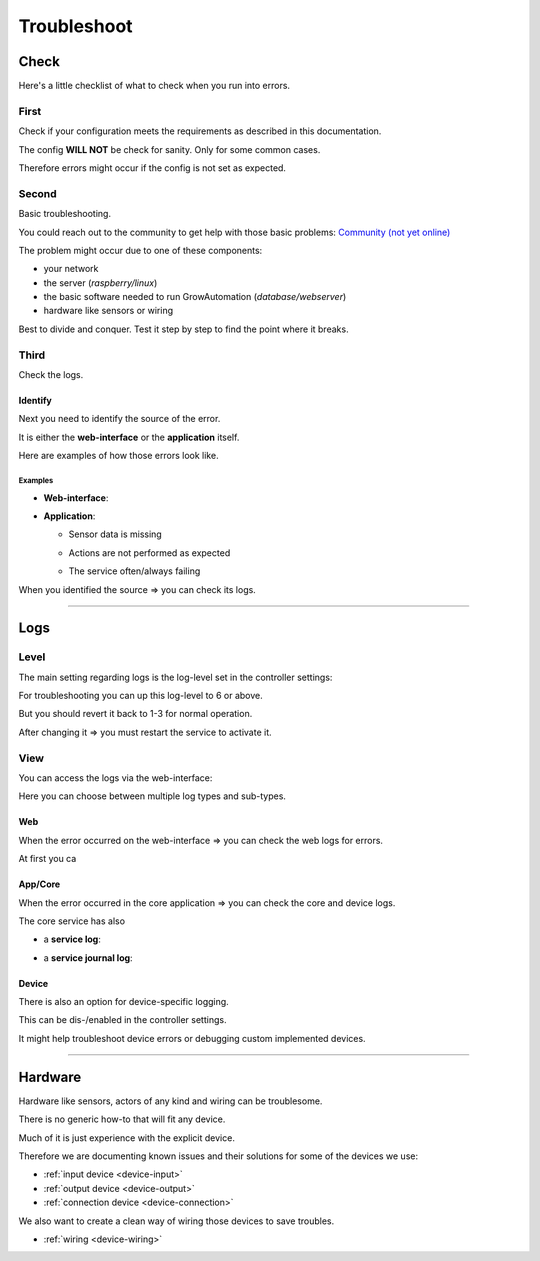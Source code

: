 .. _basic-troubleshoot:

.. |django_error_404| image:: ../_static/img/basic/troubleshoot/django_error_404.png
   :class: ga-img-basic ga-img-border
.. |django_error_500| image:: ../_static/img/basic/troubleshoot/django_error_500.png
   :class: ga-img-basic ga-img-border
.. |service_failed| image:: ../_static/img/basic/troubleshoot/service_failed.png
   :class: ga-img-basic ga-img-border
.. |service_restart| image:: ../_static/img/basic/troubleshoot/service_restart.png
   :class: ga-img-basic ga-img-border
.. |log_service| image:: ../_static/img/basic/troubleshoot/log_service.png
   :class: ga-img-basic ga-img-border
.. |log_service_journal| image:: ../_static/img/basic/troubleshoot/log_service_journal.png
   :class: ga-img-basic ga-img-border
.. |log_app| image:: ../_static/img/basic/troubleshoot/log_app.png
   :class: ga-img-basic ga-img-border
.. |log_web| image:: ../_static/img/basic/troubleshoot/log_web.png
   :class: ga-img-basic ga-img-border
.. |controller_loglevel| image:: ../_static/img/basic/troubleshoot/controller_loglevel.png
   :class: ga-img-basic ga-img-border
.. |system_controller| image:: ../_static/img/basic/troubleshoot/system_controller.png
   :class: ga-img-basic ga-img-border
.. |system_service| image:: ../_static/img/basic/troubleshoot/system_service.png
   :class: ga-img-basic ga-img-border
.. |system_log| image:: ../_static/img/basic/troubleshoot/system_log.png
   :class: ga-img-basic ga-img-border

============
Troubleshoot
============

Check
*****

Here's a little checklist of what to check when you run into errors.


First
=====

Check if your configuration meets the requirements as described in this documentation.

The config **WILL NOT** be check for sanity. Only for some common cases.

Therefore errors might occur if the config is not set as expected.

Second
======

Basic troubleshooting.

You could reach out to the community to get help with those basic problems: `Community (not yet online) <https://community.growautomation.eu/>`_

The problem might occur due to one of these components:

- your network
- the server (*raspberry/linux*)
- the basic software needed to run GrowAutomation (*database/webserver*)
- hardware like sensors or wiring

Best to divide and conquer. Test it step by step to find the point where it breaks.

Third
=====

Check the logs.

Identify
________

Next you need to identify the source of the error.

It is either the **web-interface** or the **application** itself.

Here are examples of how those errors look like.

Examples
^^^^^^^^

- **Web-interface**:

  |django_error_404|
  |django_error_500|

- **Application**:

  - Sensor data is missing
  - Actions are not performed as expected
  - The service often/always failing

    |service_failed|

When you identified the source => you can check its logs.

----

Logs
****

Level
=====

The main setting regarding logs is the log-level set in the controller settings:

|system_controller|

For troubleshooting you can up this log-level to 6 or above.

But you should revert it back to 1-3 for normal operation.

|controller_loglevel|

After changing it => you must restart the service to activate it.

|service_restart|

View
====

You can access the logs via the web-interface:

|system_log|

Here you can choose between multiple log types and sub-types.


Web
___

When the error occurred on the web-interface => you can check the web logs for errors.

|log_web|


At first you ca

App/Core
________

When the error occurred in the core application => you can check the core and device logs.

|log_app|

The core service has also

- a **service log**:

  |log_service|

- a **service journal log**:

  |log_service_journal|


Device
______

There is also an option for device-specific logging.

This can be dis-/enabled in the controller settings.

It might help troubleshoot device errors or debugging custom implemented devices.

----

Hardware
********

Hardware like sensors, actors of any kind and wiring can be troublesome.

There is no generic how-to that will fit any device.

Much of it is just experience with the explicit device.

Therefore we are documenting known issues and their solutions for some of the devices we use:

- :ref:`input device <device-input>`
- :ref:`output device <device-output>`
- :ref:`connection device <device-connection>`

We also want to create a clean way of wiring those devices to save troubles.

- :ref:`wiring <device-wiring>`
